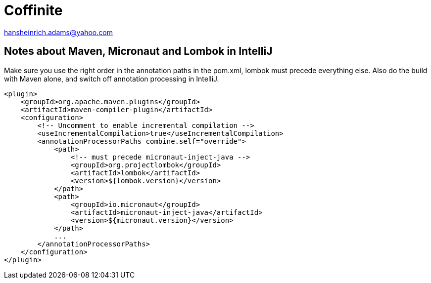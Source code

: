 = Coffinite

hansheinrich.adams@yahoo.com

== Notes about Maven, Micronaut and Lombok in IntelliJ


Make sure you use the right order in the annotation paths in the pom.xml, lombok
must precede everything else. Also do the build with Maven alone, and switch off
annotation processing in IntelliJ.

```
<plugin>
    <groupId>org.apache.maven.plugins</groupId>
    <artifactId>maven-compiler-plugin</artifactId>
    <configuration>
        <!-- Uncomment to enable incremental compilation -->
        <useIncrementalCompilation>true</useIncrementalCompilation>
        <annotationProcessorPaths combine.self="override">
            <path>
                <!-- must precede micronaut-inject-java -->
                <groupId>org.projectlombok</groupId>
                <artifactId>lombok</artifactId>
                <version>${lombok.version}</version>
            </path>
            <path>
                <groupId>io.micronaut</groupId>
                <artifactId>micronaut-inject-java</artifactId>
                <version>${micronaut.version}</version>
            </path>
            ...
        </annotationProcessorPaths>
    </configuration>
</plugin>
```